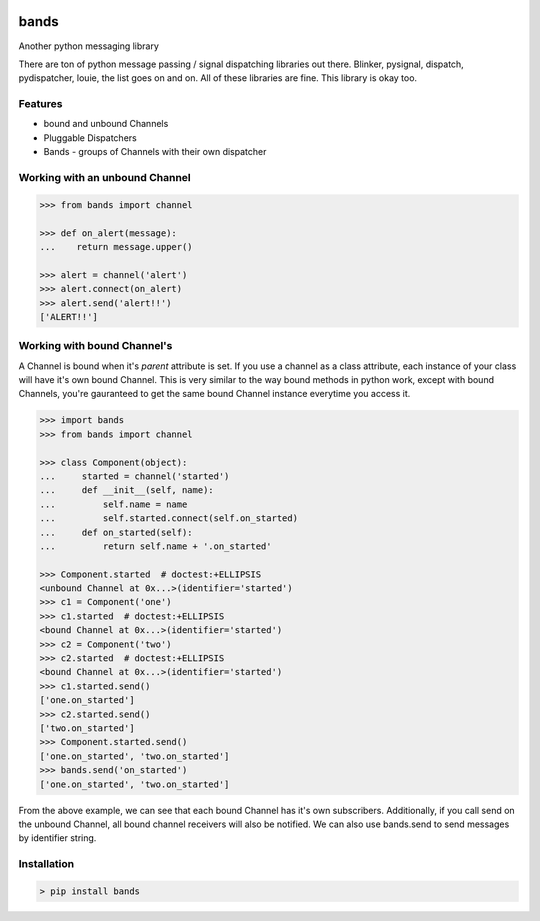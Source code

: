 .. image:: https://img.shields.io/github/license/danbradham/bands.svg?style=flat-square
    :target: https://github.com/danbradham/bands/blob/master/LICENSE
    :alt: License

.. image:: https://img.shields.io/travis/danbradham/bands.svg?style=flat-square
    :target: https://travis-ci.org/danbradham/bands
    :alt: Travis

=====
bands
=====
Another python messaging library

There are ton of python message passing / signal dispatching libraries out
there. Blinker, pysignal, dispatch, pydispatcher, louie, the list goes on and
on. All of these libraries are fine. This library is okay too.

Features
========

- bound and unbound Channels
- Pluggable Dispatchers
- Bands - groups of Channels with their own dispatcher


Working with an unbound Channel
===============================

.. code-block:: console

    >>> from bands import channel

    >>> def on_alert(message):
    ...    return message.upper()

    >>> alert = channel('alert')
    >>> alert.connect(on_alert)
    >>> alert.send('alert!!')
    ['ALERT!!']


Working with bound Channel's
============================
A Channel is bound when it's *parent* attribute is set. If you use a channel
as a class attribute, each instance of your class will have it's own bound
Channel. This is very similar to the way bound methods in python work,
except with bound Channels, you're gauranteed to get the same bound Channel
instance everytime you access it.

.. code-block:: console

    >>> import bands
    >>> from bands import channel

    >>> class Component(object):
    ...     started = channel('started')
    ...     def __init__(self, name):
    ...         self.name = name
    ...         self.started.connect(self.on_started)
    ...     def on_started(self):
    ...         return self.name + '.on_started'

    >>> Component.started  # doctest:+ELLIPSIS
    <unbound Channel at 0x...>(identifier='started')
    >>> c1 = Component('one')
    >>> c1.started  # doctest:+ELLIPSIS
    <bound Channel at 0x...>(identifier='started')
    >>> c2 = Component('two')
    >>> c2.started  # doctest:+ELLIPSIS
    <bound Channel at 0x...>(identifier='started')
    >>> c1.started.send()
    ['one.on_started']
    >>> c2.started.send()
    ['two.on_started']
    >>> Component.started.send()
    ['one.on_started', 'two.on_started']
    >>> bands.send('on_started')
    ['one.on_started', 'two.on_started']

From the above example, we can see that each bound Channel has it's own
subscribers. Additionally, if you call send on the unbound Channel, all bound
channel receivers will also be notified. We can also use bands.send to send
messages by identifier string.


Installation
============

.. code-block:: console

    > pip install bands
